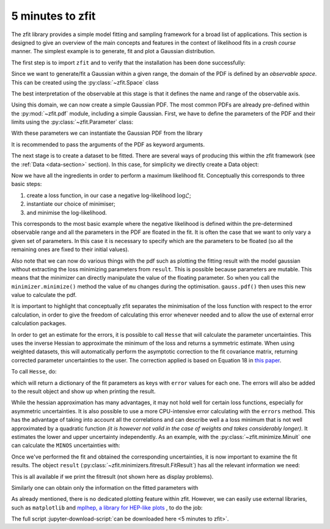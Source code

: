 .. _5-minutes-to-zfit:

=================
5 minutes to zfit
=================

The zfit library provides a simple model fitting and sampling framework for a broad list of applications.
This section is designed to give an overview of the main concepts and features in the context of likelihood fits in
a *crash course* manner. The simplest example is to generate, fit and plot a Gaussian distribution.

The first step is to import ``zfit`` and to verify that the installation has been done successfully:

.. jupyter-execute::
    :hide-output:
    :hide-code:

    import os
    os.environ["ZFIT_DISABLE_TF_WARNINGS"] = "1"
    import numpy as np


.. jupyter-execute::

    import tensorflow as tf
    import zfit
    from zfit import z  # math backend of zfit

.. thebe-button:: Run this interactively


Since we want to generate/fit a Gaussian within a given range, the domain of the PDF is defined by
an *observable space*. This can be created using the :py:class:`~zfit.Space` class

.. jupyter-execute::

    obs = zfit.Space('x', -10, 10)

The best interpretation of the observable at this stage is that it defines the name and range of the observable axis.

Using this domain, we can now create a simple Gaussian PDF.
The most common PDFs are already pre-defined within the :py:mod:`~zfit.pdf` module, including a simple Gaussian.
First, we have to define the parameters of the PDF and their limits using the :py:class:`~zfit.Parameter` class:

.. jupyter-execute::

    mu = zfit.Parameter("mu", 2.4, -1, 5)
    sigma = zfit.Parameter("sigma", 1.3, 0, 5)

With these parameters we can instantiate the Gaussian PDF from the library

.. jupyter-execute::

    gauss = zfit.pdf.Gauss(obs=obs, mu=mu, sigma=sigma)

It is recommended to pass the arguments of the PDF as keyword arguments.

The next stage is to create a dataset to be fitted. There are several ways of producing this within the
zfit framework (see the :ref:`Data <data-section>` section). In this case, for simplicity we directly create
a Data object:

.. jupyter-execute::

    data_np = np.random.normal(0, 1, size=10000)
    data = zfit.Data(data_np, obs=obs)

Now we have all the ingredients in order to perform a maximum likelihood fit.
Conceptually this corresponds to three basic steps:

1. create a loss function, in our case a negative log-likelihood :math:`\log\mathcal{L}`;
2. instantiate our choice of minimiser;
3. and minimise the log-likelihood.

.. jupyter-execute::

    # Stage 1: create an unbinned likelihood with the given PDF and dataset
    nll = zfit.loss.UnbinnedNLL(model=gauss, data=data)

    # Stage 2: instantiate a minimizer (in this case a basic minuit minimizer with gradient)
    minimizer = zfit.minimize.Minuit(gradient="zfit")  # Added gradient

    # Stage 3: minimise the given negative likelihood
    result = minimizer.minimize(nll).update_params()  # update default values

This corresponds to the most basic example where the negative likelihood is defined within the pre-determined
observable range and all the parameters in the PDF are floated in the fit. It is often the case that we want to
only vary a given set of parameters. In this case it is necessary to specify which are the parameters to be floated
(so all the remaining ones are fixed to their initial values).

Also note that we can now do various things with the pdf such as plotting the fitting result
with the model gaussian without extracting the loss
minimizing parameters from ``result``. This is possible because parameters are mutable. This means that the
minimizer can directly manipulate the value of the floating parameter. So when you call the ``minimizer.minimize()``
method the value of ``mu`` changes during the optimisation. ``gauss.pdf()`` then uses this new value to calculate the
pdf.

.. jupyter-execute::

    # Stage 3: minimise the given negative likelihood but floating only specific parameters (e.g. mu)
    result2 = minimizer.minimize(nll, params=[mu])

It is important to highlight that conceptually zfit separates the minimisation of the loss function with respect to the error calculation,
in order to give the freedom of calculating this error whenever needed and to allow the use of external error calculation packages.

In order to get an estimate for the errors, it is possible to call ``Hesse`` that will calculate
the parameter uncertainties. This uses the inverse Hessian to approximate the minimum of the loss and returns a symmetric estimate.
When using weighted datasets, this will automatically perform the asymptotic correction to the fit covariance matrix,
returning corrected parameter uncertainties to the user. The correction applied is based on Equation 18 in `this paper <https://arxiv.org/abs/1911.01303>`_.

To call ``Hesse``, do:

.. jupyter-execute::

    param_hesse = result.hesse()
    print(param_hesse)

which will return a dictionary of the fit parameters as keys with ``error`` values for each one.
The errors will also be added to the result object and show up when printing the result.

While the hessian approximation has many advantages, it may not hold well for certain loss functions, especially for
asymmetric uncertainties. It is also possible to use a more CPU-intensive error calculating with the ``errors`` method.
This has the advantage of taking into account all the correlations and can describe well a
a loss minimum that is not well approximated by a quadratic function *(it is however not valid in the case of weights and takes
considerably longer).* It estimates the lower and upper uncertainty independently.
As an example, with the :py:class:`~zfit.minimize.Minuit` one can calculate the ``MINOS`` uncertainties with:

.. jupyter-execute::
    :hide-output:

    param_errors, _ = result.errors()

.. jupyter-execute::

    print(param_errors)


Once we've performed the fit and obtained the corresponding uncertainties,
it is now important to examine the fit results.
The object ``result`` (:py:class:`~zfit.minimizers.fitresult.FitResult`) has all the relevant information we need:

.. jupyter-execute::

    print(f"Function minimum: {result.fmin}")
    print(f"Converged: {result.converged}")
    print(f"Valid: {result.valid}")

This is all available if we print the fitresult (not shown here as display problems).

.. jupyter-execute::
    :hide-output:

    print(result)

Similarly one can obtain only the information on the fitted parameters with

.. jupyter-execute::

    # Information on all the parameters in the fit
    print(result.params)

    # Printing information on specific parameters, e.g. mu
    print("mu={}".format(result.params[mu]['value']))


As already mentioned, there is no dedicated plotting feature within zfit. However, we can easily use external
libraries, such as ``matplotlib`` and `mplhep, a library for HEP-like plots <https://github.com/scikit-hep/mplhep>`_ ,
to do the job:

.. jupyter-execute::

    import mplhep
    import matplotlib.pyplot as plt
    import numpy as np

    # plot the data as a histogramm
    bins = 80
    mplhep.histplot(data.to_binned(bins), yerr=True, density=True, color='black', histtype='errorbar')

    # evaluate the func at multiple x and plot
    x_plot = np.linspace(obs.v1.lower, obs.v1.upper, num=1000)
    y_plot = gauss.pdf(x_plot)
    plt.plot(x_plot, y_plot, color='xkcd:blue')
    plt.show()



The full script :jupyter-download-script:`can be downloaded here <5 minutes to zfit>`.
